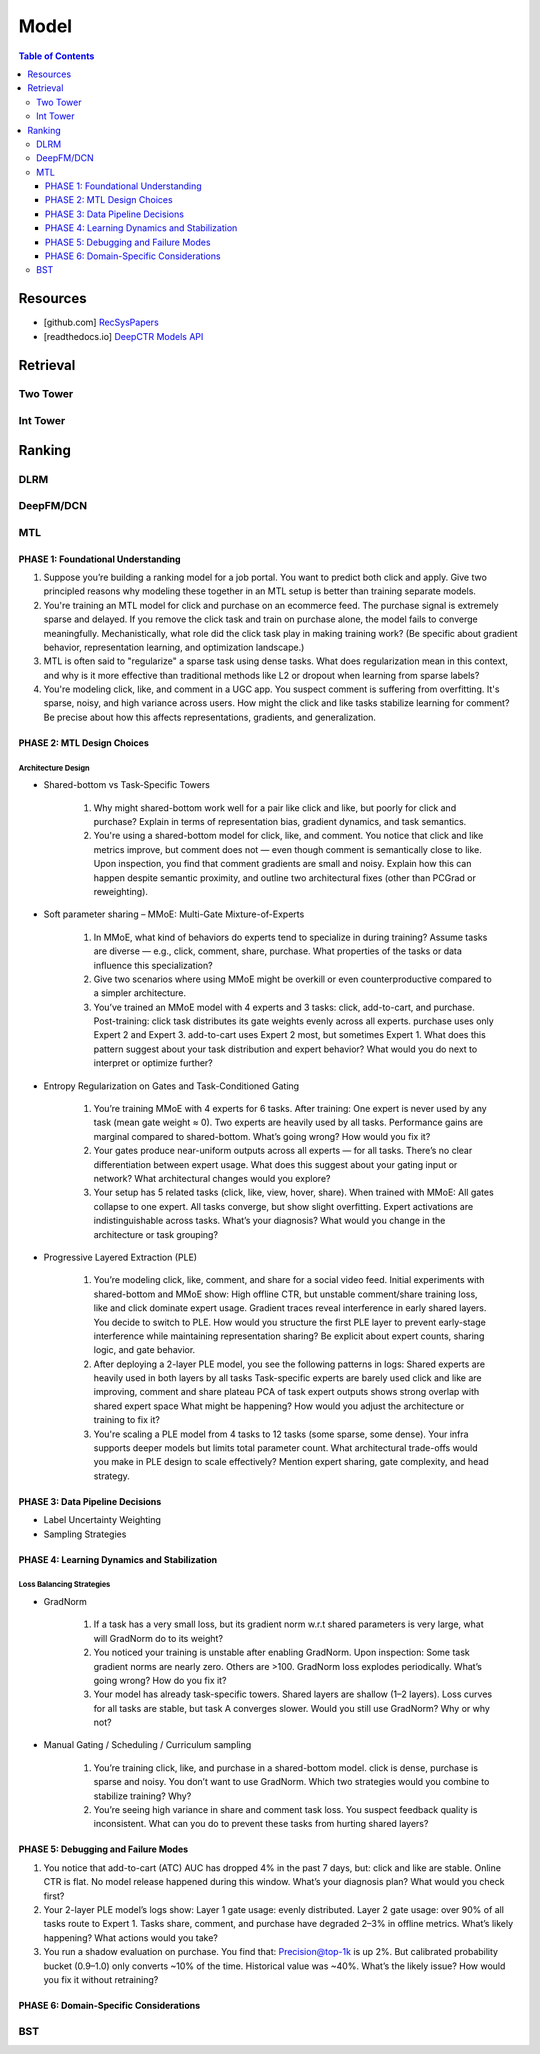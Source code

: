 ###########################################################################
Model
###########################################################################
.. contents:: Table of Contents
	:depth: 3
	:local:
	:backlinks: none

***************************************************************************
Resources
***************************************************************************
- [github.com] `RecSysPapers <https://github.com/tangxyw/RecSysPapers/tree/main/Multi-Task>`_
- [readthedocs.io] `DeepCTR Models API <https://deepctr-doc.readthedocs.io/en/latest/Models.html>`_

***************************************************************************
Retrieval
***************************************************************************
Two Tower
===========================================================================
Int Tower
===========================================================================
***************************************************************************
Ranking
***************************************************************************
DLRM
===========================================================================
DeepFM/DCN
===========================================================================
MTL
===========================================================================
PHASE 1: Foundational Understanding
---------------------------------------------------------------------------
#. Suppose you’re building a ranking model for a job portal. You want to predict both click and apply. Give two principled reasons why modeling these together in an MTL setup is better than training separate models.
#. You're training an MTL model for click and purchase on an ecommerce feed. The purchase signal is extremely sparse and delayed. If you remove the click task and train on purchase alone, the model fails to converge meaningfully. Mechanistically, what role did the click task play in making training work? (Be specific about gradient behavior, representation learning, and optimization landscape.)
#. MTL is often said to "regularize" a sparse task using dense tasks. What does regularization mean in this context, and why is it more effective than traditional methods like L2 or dropout when learning from sparse labels?
#. You're modeling click, like, and comment in a UGC app. You suspect comment is suffering from overfitting. It's sparse, noisy, and high variance across users. How might the click and like tasks stabilize learning for comment? Be precise about how this affects representations, gradients, and generalization.

PHASE 2: MTL Design Choices
---------------------------------------------------------------------------
Architecture Design
"""""""""""""""""""""""""""""""""""""""""""""""""""""""""""""""""""""""""""
- Shared-bottom vs Task-Specific Towers

	#. Why might shared-bottom work well for a pair like click and like, but poorly for click and purchase? Explain in terms of representation bias, gradient dynamics, and task semantics.
	#. You're using a shared-bottom model for click, like, and comment. You notice that click and like metrics improve, but comment does not — even though comment is semantically close to like. Upon inspection, you find that comment gradients are small and noisy. Explain how this can happen despite semantic proximity, and outline two architectural fixes (other than PCGrad or reweighting).
- Soft parameter sharing – MMoE: Multi-Gate Mixture-of-Experts

	#. In MMoE, what kind of behaviors do experts tend to specialize in during training? Assume tasks are diverse — e.g., click, comment, share, purchase. What properties of the tasks or data influence this specialization?
	#. Give two scenarios where using MMoE might be overkill or even counterproductive compared to a simpler architecture.
	#. You’ve trained an MMoE model with 4 experts and 3 tasks: click, add-to-cart, and purchase. Post-training: click task distributes its gate weights evenly across all experts. purchase uses only Expert 2 and Expert 3. add-to-cart uses Expert 2 most, but sometimes Expert 1. What does this pattern suggest about your task distribution and expert behavior? What would you do next to interpret or optimize further?
- Entropy Regularization on Gates and Task-Conditioned Gating

	#. You’re training MMoE with 4 experts for 6 tasks. After training: One expert is never used by any task (mean gate weight ≈ 0). Two experts are heavily used by all tasks. Performance gains are marginal compared to shared-bottom. What’s going wrong? How would you fix it?
	#. Your gates produce near-uniform outputs across all experts — for all tasks. There’s no clear differentiation between expert usage. What does this suggest about your gating input or network? What architectural changes would you explore?
	#. Your setup has 5 related tasks (click, like, view, hover, share). When trained with MMoE: All gates collapse to one expert. All tasks converge, but show slight overfitting. Expert activations are indistinguishable across tasks. What’s your diagnosis? What would you change in the architecture or task grouping?
- Progressive Layered Extraction (PLE)

	#. You’re modeling click, like, comment, and share for a social video feed. Initial experiments with shared-bottom and MMoE show: High offline CTR, but unstable comment/share training loss, like and click dominate expert usage. Gradient traces reveal interference in early shared layers. You decide to switch to PLE. How would you structure the first PLE layer to prevent early-stage interference while maintaining representation sharing? Be explicit about expert counts, sharing logic, and gate behavior.
	#. After deploying a 2-layer PLE model, you see the following patterns in logs: Shared experts are heavily used in both layers by all tasks Task-specific experts are barely used click and like are improving, comment and share plateau PCA of task expert outputs shows strong overlap with shared expert space What might be happening? How would you adjust the architecture or training to fix it?
	#. You're scaling a PLE model from 4 tasks to 12 tasks (some sparse, some dense). Your infra supports deeper models but limits total parameter count. What architectural trade-offs would you make in PLE design to scale effectively? Mention expert sharing, gate complexity, and head strategy.

PHASE 3: Data Pipeline Decisions
---------------------------------------------------------------------------
- Label Uncertainty Weighting
- Sampling Strategies

PHASE 4: Learning Dynamics and Stabilization
---------------------------------------------------------------------------
Loss Balancing Strategies
"""""""""""""""""""""""""""""""""""""""""""""""""""""""""""""""""""""""""""
- GradNorm

	#. If a task has a very small loss, but its gradient norm w.r.t shared parameters is very large, what will GradNorm do to its weight?
	#. You noticed your training is unstable after enabling GradNorm. Upon inspection: Some task gradient norms are nearly zero. Others are >100. GradNorm loss explodes periodically. What’s going wrong? How do you fix it?
	#. Your model has already task-specific towers. Shared layers are shallow (1–2 layers). Loss curves for all tasks are stable, but task A converges slower. Would you still use GradNorm? Why or why not?
- Manual Gating / Scheduling / Curriculum sampling

	#. You’re training click, like, and purchase in a shared-bottom model. click is dense, purchase is sparse and noisy. You don’t want to use GradNorm. Which two strategies would you combine to stabilize training? Why?
	#. You’re seeing high variance in share and comment task loss. You suspect feedback quality is inconsistent. What can you do to prevent these tasks from hurting shared layers?

PHASE 5: Debugging and Failure Modes
---------------------------------------------------------------------------
#. You notice that add-to-cart (ATC) AUC has dropped 4% in the past 7 days, but: click and like are stable. Online CTR is flat. No model release happened during this window. What’s your diagnosis plan? What would you check first?
#. Your 2-layer PLE model’s logs show: Layer 1 gate usage: evenly distributed. Layer 2 gate usage: over 90% of all tasks route to Expert 1. Tasks share, comment, and purchase have degraded 2–3% in offline metrics. What’s likely happening? What actions would you take?
#. You run a shadow evaluation on purchase. You find that: Precision@top-1k is up 2%. But calibrated probability bucket (0.9–1.0) only converts ~10% of the time. Historical value was ~40%. What’s the likely issue? How would you fix it without retraining?

PHASE 6: Domain-Specific Considerations
---------------------------------------------------------------------------
BST
===========================================================================

